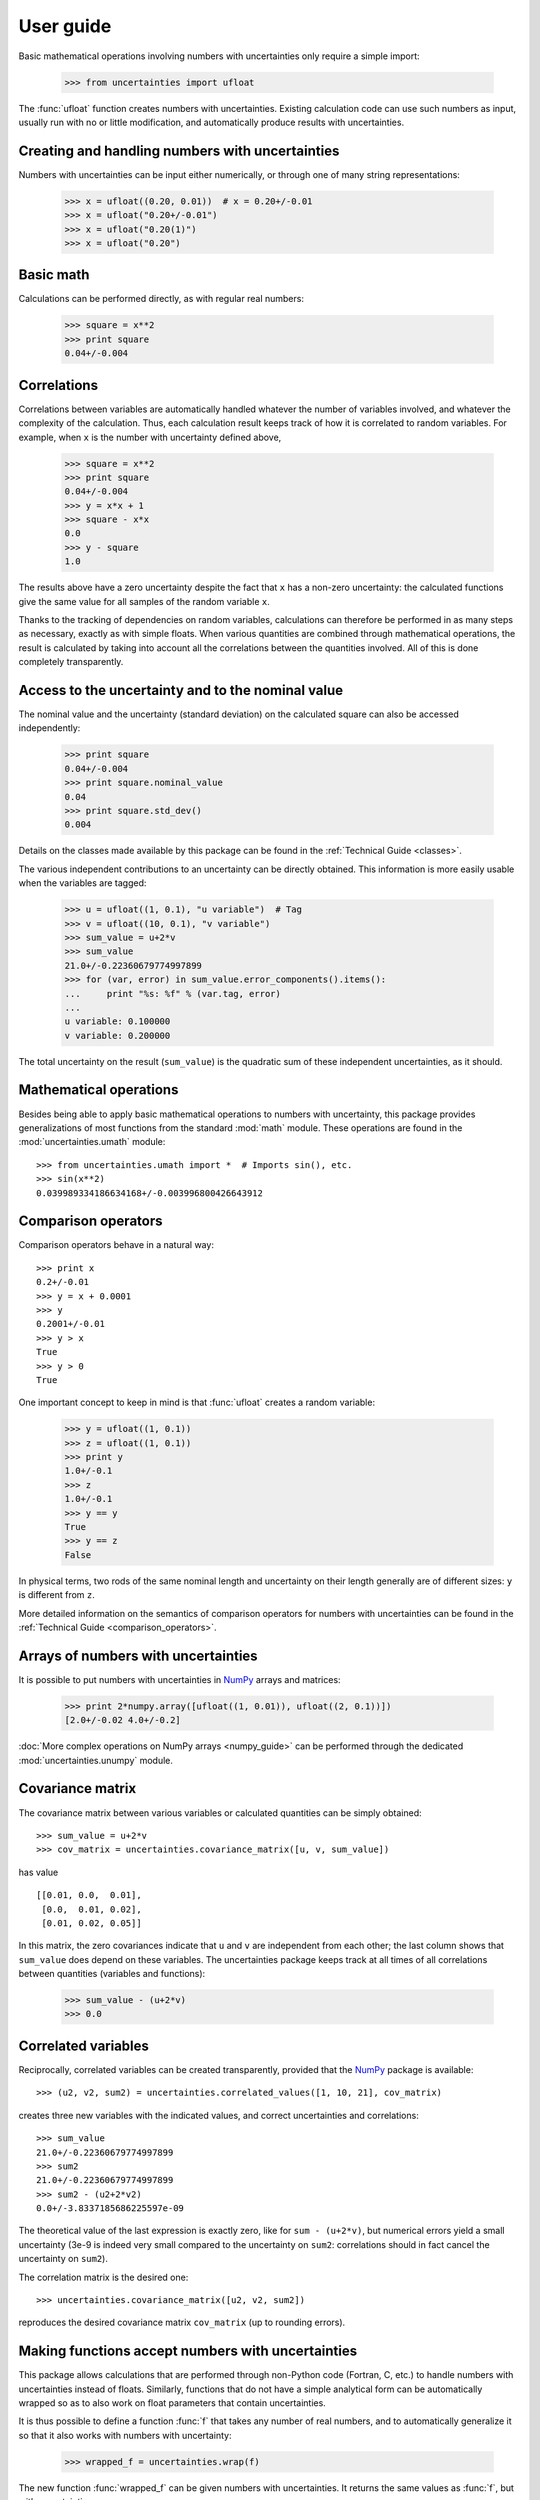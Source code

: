 .. index:: user guide

User guide
==========

Basic mathematical operations involving numbers with uncertainties
only require a simple import:

  >>> from uncertainties import ufloat

The :func:`ufloat` function creates numbers with uncertainties.
Existing calculation code can use such numbers as input, usually run
with no or little modification, and automatically produce results with
uncertainties.

.. index::
   pair: number with uncertainty; creation

Creating and handling numbers with uncertainties
------------------------------------------------

Numbers with uncertainties can be input either numerically, or through
one of many string representations:

  >>> x = ufloat((0.20, 0.01))  # x = 0.20+/-0.01
  >>> x = ufloat("0.20+/-0.01")
  >>> x = ufloat("0.20(1)")
  >>> x = ufloat("0.20")


Basic math
-----------

Calculations can be performed directly, as with regular real numbers:

  >>> square = x**2
  >>> print square
  0.04+/-0.004

.. index::
   pair: nominal value; of scalar
   pair: uncertainty; of scalar

.. index:: correlations; detailed example

Correlations
------------

Correlations between variables are automatically handled whatever the
number of variables involved, and whatever the complexity of the
calculation.  Thus, each calculation result keeps track of how it is
correlated to random variables.  For example, when ``x`` is the number
with uncertainty defined above,

  >>> square = x**2
  >>> print square
  0.04+/-0.004
  >>> y = x*x + 1
  >>> square - x*x
  0.0
  >>> y - square
  1.0

The results above have a zero uncertainty despite the fact that ``x``
has a non-zero uncertainty: the calculated functions give the same
value for all samples of the random variable ``x``.

Thanks to the tracking of dependencies on random variables,
calculations can therefore be performed in as many steps as necessary,
exactly as with simple floats.  When various quantities are combined
through mathematical operations, the result is calculated by taking
into account all the correlations between the quantities involved.
All of this is done completely transparently.

Access to the uncertainty and to the nominal value
-----------------------------------------------

The nominal value and the uncertainty (standard deviation) on the
calculated square can also be accessed independently:

  >>> print square
  0.04+/-0.004
  >>> print square.nominal_value
  0.04
  >>> print square.std_dev()
  0.004

Details on the classes made available by this package can be found in
the :ref:`Technical Guide <classes>`.

The various independent contributions to an uncertainty can be
directly obtained.  This information is more easily usable when the
variables are tagged:

  >>> u = ufloat((1, 0.1), "u variable")  # Tag
  >>> v = ufloat((10, 0.1), "v variable")
  >>> sum_value = u+2*v
  >>> sum_value
  21.0+/-0.22360679774997899
  >>> for (var, error) in sum_value.error_components().items():
  ...     print "%s: %f" % (var.tag, error)
  ...
  u variable: 0.100000
  v variable: 0.200000

The total uncertainty on the result (``sum_value``) is the quadratic
sum of these independent uncertainties, as it should.

.. index:: mathematical operation; on a scalar, umath

Mathematical operations
-----------------------

Besides being able to apply basic mathematical operations to numbers
with uncertainty, this package provides generalizations of most
functions from the standard :mod:`math` module.  These operations are
found in the :mod:`uncertainties.umath` module::

  >>> from uncertainties.umath import *  # Imports sin(), etc.
  >>> sin(x**2)
  0.039989334186634168+/-0.003996800426643912


.. index:: comparison operators

Comparison operators
---------------------

Comparison operators behave in a natural way::

  >>> print x
  0.2+/-0.01
  >>> y = x + 0.0001
  >>> y
  0.2001+/-0.01
  >>> y > x
  True
  >>> y > 0
  True

One important concept to keep in mind is that :func:`ufloat` creates
a random variable:

  >>> y = ufloat((1, 0.1))
  >>> z = ufloat((1, 0.1))
  >>> print y
  1.0+/-0.1
  >>> z
  1.0+/-0.1
  >>> y == y
  True
  >>> y == z
  False

In physical terms, two rods of the same nominal length and uncertainty
on their length generally are of different sizes: ``y`` is different
from ``z``.

More detailed information on the semantics of comparison operators for
numbers with uncertainties can be found in the :ref:`Technical Guide
<comparison_operators>`.

.. index:: arrays; simple use, matrices; simple use

.. _simple_array_use:

Arrays of numbers with uncertainties
------------------------------------

It is possible to put numbers with uncertainties in NumPy_ arrays and
matrices:

  >>> print 2*numpy.array([ufloat((1, 0.01)), ufloat((2, 0.1))])
  [2.0+/-0.02 4.0+/-0.2]

:doc:`More complex operations on NumPy arrays <numpy_guide>` can be
performed through the dedicated :mod:`uncertainties.unumpy` module.

.. index:: covariance matrix

Covariance matrix
-----------------

The covariance matrix between various variables or calculated
quantities can be simply obtained::

  >>> sum_value = u+2*v
  >>> cov_matrix = uncertainties.covariance_matrix([u, v, sum_value])

has value

::

  [[0.01, 0.0,  0.01],
   [0.0,  0.01, 0.02],
   [0.01, 0.02, 0.05]]

In this matrix, the zero covariances indicate that ``u`` and ``v`` are
independent from each other; the last column shows that ``sum_value``
does depend on these variables.  The uncertainties package keeps track
at all times of all correlations between quantities (variables and
functions):

  >>> sum_value - (u+2*v)
  >>> 0.0

.. index:: correlations; correlated variables

Correlated variables
--------------------

Reciprocally, correlated variables can be created transparently,
provided that the NumPy_ package is available::

  >>> (u2, v2, sum2) = uncertainties.correlated_values([1, 10, 21], cov_matrix)

creates three new variables with the indicated values, and correct
uncertainties and correlations::

  >>> sum_value
  21.0+/-0.22360679774997899
  >>> sum2
  21.0+/-0.22360679774997899
  >>> sum2 - (u2+2*v2)
  0.0+/-3.8337185686225597e-09

The theoretical value of the last expression is exactly zero, like for
``sum - (u+2*v)``, but numerical errors yield a small uncertainty
(3e-9 is indeed very small compared to the uncertainty on ``sum2``:
correlations should in fact cancel the uncertainty on ``sum2``).

The correlation matrix is the desired one::

  >>> uncertainties.covariance_matrix([u2, v2, sum2])

reproduces the desired covariance matrix ``cov_matrix`` (up to
rounding errors).

.. index::
   single: C code; wrapping
   single: Fortran code; wrapping
   single: wrapping (C, Fortran,…) functions

Making functions accept numbers with uncertainties
--------------------------------------------------

This package allows calculations that are performed through non-Python
code (Fortran, C, etc.) to handle numbers with uncertainties instead
of floats.  Similarly, functions that do not have a simple analytical
form can be automatically wrapped so as to also work on float
parameters that contain uncertainties.

It is thus possible to define a function :func:`f` that takes any
number of real numbers, and to automatically generalize it so that it
also works with numbers with uncertainty:

  >>> wrapped_f = uncertainties.wrap(f)

The new function :func:`wrapped_f` can be given numbers with
uncertainties.  It returns the same values as :func:`f`, but with
uncertainties.

Miscellaneous utilities
-----------------------

.. index:: standard deviation; on the fly modification

It is sometimes useful to modify the error on certain parameters so as
to study its impact on a final result.  With this package, the
**uncertainty of a variable can be changed** on the fly:

  >>> sum_value = u+2*v
  >>> sum_value
  21.0+/-0.22360679774997899
  >>> prev_uncert = u.std_dev()
  >>> u.set_std_dev(10)
  >>> sum_value
  21.0+/-10.001999800039989
  >>> u.set_std_dev(prev_uncert)

The relevant concept is that ``sum_value`` does depend on the
variables ``u`` and ``v``: the :mod:`uncertainties` package keeps
track of this fact, as detailed in the :ref:`Technical Guide
<variable_tracking>`, and uncertainties can thus be updated any time.

.. index::
   pair: nominal value; uniform access (scalar)
   pair: uncertainty; uniform access (scalar)
   pair: standard deviation; uniform access (scalar)

When manipulating ensembles of numbers, *some* of which contain
uncertainties while others are simple floats, it can be useful to
access the **nominal value and uncertainty of all numbers in a uniform
manner**.  This is what the :func:`nominal_value` and
:func:`std_dev` functions do:

  >>> print uncertainties.nominal_value(x)
  0.2
  >>> print uncertainties.std_dev(x)
  0.01
  >>> uncertainties.nominal_value(3)
  3
  >>> uncertainties.std_dev(3)
  0.0

Finally, a utility method is provided that directly yields the
**number of standard deviations** between a number and a result with
uncertainty: with ``x`` equal to 0.20±0.01,

  >>> x.position_in_sigmas(0.17)
  -3.0

.. index:: derivatives

.. _derivatives:

Derivatives
-----------

Since the application of :ref:`linear error propagation theory
<linear_method>` involves the calculation of **derivatives**, this
package automatically performs such calculations; users can thus
easily get the derivative of an expression with respect to any of its
variables:

  >>> u = ufloat((1, 0.1))
  >>> v = ufloat((10, 0.1))
  >>> sum_value = u+2*v
  >>> sum_value.derivatives[u]
  1.0
  >>> sum_value.derivatives[v]
  2.0

These values are obtained with a :ref:`fast differentiation algorithm
<differentiation method>`.

Additional information
----------------------

The capabilities of the :mod:`uncertainties` package in terms of array
handling are detailed in :doc:`numpy_guide`.

Details about the theory behind this package are given in the
:doc:`tech_guide`.

.. _NumPy: http://numpy.scipy.org/

